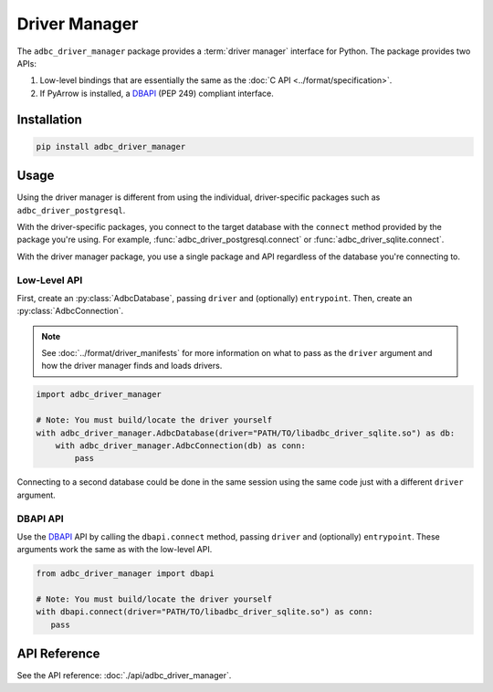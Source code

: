 .. Licensed to the Apache Software Foundation (ASF) under one
.. or more contributor license agreements.  See the NOTICE file
.. distributed with this work for additional information
.. regarding copyright ownership.  The ASF licenses this file
.. to you under the Apache License, Version 2.0 (the
.. "License"); you may not use this file except in compliance
.. with the License.  You may obtain a copy of the License at
..
..   http://www.apache.org/licenses/LICENSE-2.0
..
.. Unless required by applicable law or agreed to in writing,
.. software distributed under the License is distributed on an
.. "AS IS" BASIS, WITHOUT WARRANTIES OR CONDITIONS OF ANY
.. KIND, either express or implied.  See the License for the
.. specific language governing permissions and limitations
.. under the License.

.. py:currentmodule:: adbc_driver_manager

==============
Driver Manager
==============

The ``adbc_driver_manager`` package provides a :term:`driver manager` interface
for Python. The package provides two APIs:

1. Low-level bindings that are essentially the same as the :doc:`C API <../format/specification>`.
2. If PyArrow is installed, a DBAPI_ (PEP 249) compliant interface.

.. _DBAPI: https://peps.python.org/pep-0249/

Installation
============

.. code-block:: shell

   pip install adbc_driver_manager

Usage
=====

Using the driver manager is different from using the individual, driver-specific
packages such as ``adbc_driver_postgresql``.

With the driver-specific packages, you connect to the target database with the
``connect`` method provided by the package you're using.  For example,
:func:`adbc_driver_postgresql.connect` or :func:`adbc_driver_sqlite.connect`.

With the driver manager package, you use a single package and API regardless of
the database you're connecting to.

Low-Level API
-------------

First, create an :py:class:`AdbcDatabase`, passing ``driver`` and (optionally)
``entrypoint``. Then, create an :py:class:`AdbcConnection`.

.. note:: See :doc:`../format/driver_manifests` for more information on what to pass as the ``driver`` argument and how the driver manager finds and loads drivers.

.. code-block:: python

   import adbc_driver_manager

   # Note: You must build/locate the driver yourself
   with adbc_driver_manager.AdbcDatabase(driver="PATH/TO/libadbc_driver_sqlite.so") as db:
       with adbc_driver_manager.AdbcConnection(db) as conn:
           pass

Connecting to a second database could be done in the same session using the same
code just with a different ``driver`` argument.

DBAPI API
---------

Use the DBAPI_ API by calling the ``dbapi.connect`` method, passing ``driver``
and (optionally) ``entrypoint``. These arguments work the same as with the
low-level API.

.. code-block:: python

   from adbc_driver_manager import dbapi

   # Note: You must build/locate the driver yourself
   with dbapi.connect(driver="PATH/TO/libadbc_driver_sqlite.so") as conn:
      pass


API Reference
=============

See the API reference: :doc:`./api/adbc_driver_manager`.
